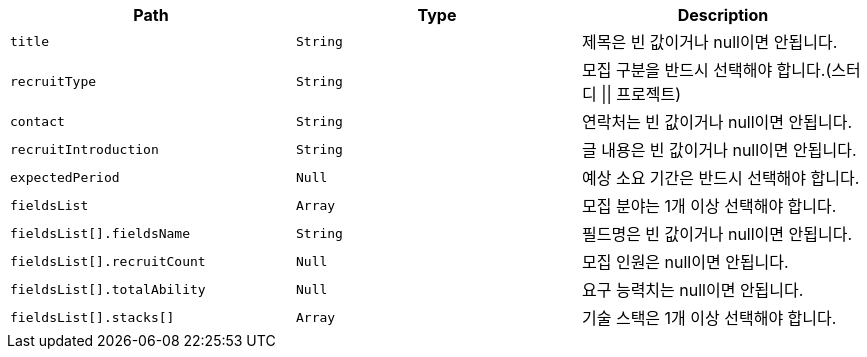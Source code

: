 |===
|Path|Type|Description

|`+title+`
|`+String+`
|제목은 빈 값이거나 null이면 안됩니다.

|`+recruitType+`
|`+String+`
|모집 구분을 반드시 선택해야 합니다.(스터디 \|\| 프로젝트)

|`+contact+`
|`+String+`
|연락처는 빈 값이거나 null이면 안됩니다.

|`+recruitIntroduction+`
|`+String+`
|글 내용은 빈 값이거나 null이면 안됩니다.

|`+expectedPeriod+`
|`+Null+`
|예상 소요 기간은 반드시 선택해야 합니다.

|`+fieldsList+`
|`+Array+`
|모집 분야는 1개 이상 선택해야 합니다.

|`+fieldsList[].fieldsName+`
|`+String+`
|필드명은 빈 값이거나 null이면 안됩니다.

|`+fieldsList[].recruitCount+`
|`+Null+`
|모집 인원은 null이면 안됩니다.

|`+fieldsList[].totalAbility+`
|`+Null+`
|요구 능력치는 null이면 안됩니다.

|`+fieldsList[].stacks[]+`
|`+Array+`
|기술 스택은 1개 이상 선택해야 합니다.

|===